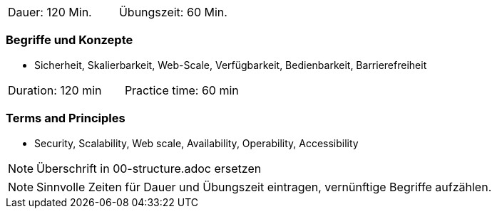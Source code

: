 // tag::DE[]
|===
| Dauer: 120 Min. | Übungszeit: 60 Min.
|===

=== Begriffe und Konzepte
* Sicherheit, Skalierbarkeit, Web-Scale, Verfügbarkeit, Bedienbarkeit, Barrierefreiheit

// end::DE[]

// tag::EN[]
|===
| Duration: 120 min | Practice time: 60 min
|===

=== Terms and Principles
* Security, Scalability, Web scale, Availability, Operability, Accessibility

// end::EN[]

// tag::REMARK[]
[NOTE]
====
Überschrift in 00-structure.adoc ersetzen
====
// end::REMARK[]

// tag::REMARK[]
[NOTE]
====
Sinnvolle Zeiten für Dauer und Übungszeit eintragen, vernünftige Begriffe aufzählen.
====
// end::REMARK[]
